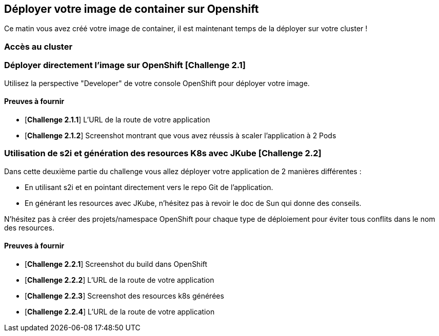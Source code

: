 == Déployer votre image de container sur Openshift

Ce matin vous avez créé votre image de container, il est maintenant temps de la déployer sur votre cluster ! 

=== Accès au cluster 


=== Déployer directement l'image sur OpenShift [*Challenge 2.1*]

Utilisez la perspective "Developer" de votre console OpenShift pour déployer votre image.

==== Preuves à fournir 

* [*Challenge 2.1.1*] L'URL de la route de votre application
* [*Challenge 2.1.2*] Screenshot montrant que vous avez réussis à scaler l'application à 2 Pods

=== Utilisation de s2i et génération des resources K8s avec JKube [*Challenge 2.2*]

Dans cette deuxième partie du challenge vous allez déployer votre application de 2 manières différentes : 

* En utilisant s2i et en pointant directement vers le repo Git de l'application.
* En générant les resources avec JKube, n'hésitez pas à revoir le doc de Sun qui donne des conseils.

N'hésitez pas à créer des projets/namespace OpenShift pour chaque type de déploiement pour éviter tous conflits dans le nom des resources.

==== Preuves à fournir 

* [*Challenge 2.2.1*] Screenshot du build dans OpenShift
* [*Challenge 2.2.2*] L'URL de la route de votre application
* [*Challenge 2.2.3*] Screenshot des resources k8s générées 
* [*Challenge 2.2.4*] L'URL de la route de votre application
